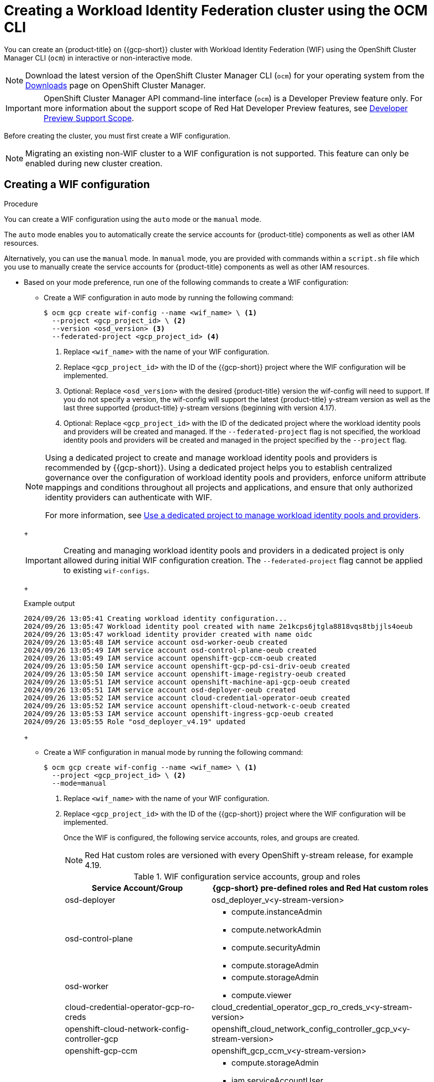 // Module included in the following assemblies:
//
// * osd_install_access_delete_cluster/creating-a-gcp-cluster-with-workload-identity-federation.adoc


:_mod-docs-content-type: PROCEDURE
[id="create-wif-cluster-cli_{context}"]
= Creating a Workload Identity Federation cluster using the OCM CLI

You can create an {product-title} on {{gcp-short}} cluster with Workload Identity Federation (WIF) using the OpenShift Cluster Manager CLI (`ocm`) in interactive or non-interactive mode.

[NOTE]
====
Download the latest version of the OpenShift Cluster Manager CLI (`ocm`) for your operating system from the link:https://console.redhat.com/openshift/downloads[Downloads] page on OpenShift Cluster Manager.
====

[IMPORTANT]
====
[subs="attributes+"]
OpenShift Cluster Manager API command-line interface (`ocm`) is a Developer Preview feature only.
For more information about the support scope of Red Hat Developer Preview features, see link:https://access.redhat.com/support/offerings/devpreview/[Developer Preview Support Scope].
====

Before creating the cluster, you must first create a WIF configuration.
[NOTE]
====
Migrating an existing non-WIF cluster to a WIF configuration is not supported. This feature can only be enabled during new cluster creation.
====

[id="create-wif-configuration_{context}"]
== Creating a WIF configuration

.Procedure
You can create a WIF configuration using the `auto` mode or the `manual` mode.

The `auto` mode enables you to automatically create the service accounts for {product-title} components as well as other IAM resources.

Alternatively, you can use the `manual` mode. In `manual` mode, you are provided with commands within a `script.sh` file which you use to manually create the service accounts for {product-title} components as well as other IAM resources.

* Based on your mode preference, run one of the following commands to create a WIF configuration:

** Create a WIF configuration in auto mode by running the following command:
+
[source,terminal]
----
$ ocm gcp create wif-config --name <wif_name> \ <1>
  --project <gcp_project_id> \ <2>
  --version <osd_version> <3>
  --federated-project <gcp_project_id> <4>
----
<1> Replace `<wif_name>` with the name of your WIF configuration.
<2> Replace `<gcp_project_id>` with the ID of the {{gcp-short}} project where the WIF configuration will be implemented.
<3> Optional: Replace `<osd_version>` with the desired {product-title} version the wif-config will need to support. If you do not specify a version, the wif-config will support the latest {product-title} y-stream version as well as the last three supported {product-title} y-stream versions (beginning with version 4.17).
<4> Optional: Replace `<gcp_project_id>` with the ID of the dedicated project where the workload identity pools and providers will be created and managed. If the `--federated-project` flag is not specified, the workload identity pools and providers will be created and managed in the project specified by the `--project` flag.

+

[NOTE]
=====
Using a dedicated project to create and manage workload identity pools and providers is recommended by {{gcp-short}}.
Using a dedicated project helps you to establish centralized governance over the configuration of workload identity pools and providers, enforce uniform attribute mappings and conditions throughout all projects and applications, and ensure that only authorized identity providers can authenticate with WIF.

For more information, see link:https://cloud.google.com/iam/docs/best-practices-for-using-workload-identity-federation#dedicated-project[Use a dedicated project to manage workload identity pools and providers].
=====
+
[IMPORTANT]
====
Creating and managing workload identity pools and providers in a dedicated project is only allowed during initial WIF configuration creation. The `--federated-project` flag cannot be applied to existing `wif-configs`.
====
+
--
.Example output
[source,terminal]
----
2024/09/26 13:05:41 Creating workload identity configuration...
2024/09/26 13:05:47 Workload identity pool created with name 2e1kcps6jtgla8818vqs8tbjjls4oeub
2024/09/26 13:05:47 workload identity provider created with name oidc
2024/09/26 13:05:48 IAM service account osd-worker-oeub created
2024/09/26 13:05:49 IAM service account osd-control-plane-oeub created
2024/09/26 13:05:49 IAM service account openshift-gcp-ccm-oeub created
2024/09/26 13:05:50 IAM service account openshift-gcp-pd-csi-driv-oeub created
2024/09/26 13:05:50 IAM service account openshift-image-registry-oeub created
2024/09/26 13:05:51 IAM service account openshift-machine-api-gcp-oeub created
2024/09/26 13:05:51 IAM service account osd-deployer-oeub created
2024/09/26 13:05:52 IAM service account cloud-credential-operator-oeub created
2024/09/26 13:05:52 IAM service account openshift-cloud-network-c-oeub created
2024/09/26 13:05:53 IAM service account openshift-ingress-gcp-oeub created
2024/09/26 13:05:55 Role "osd_deployer_v4.19" updated
----
--
+
** Create a WIF configuration in manual mode by running the following command:
+
[source,terminal]
----
$ ocm gcp create wif-config --name <wif_name> \ <1>
  --project <gcp_project_id> \ <2>
  --mode=manual
----
<1> Replace `<wif_name>` with the name of your WIF configuration.
<2> Replace `<gcp_project_id>` with the ID  of the {{gcp-short}} project where the WIF configuration will be implemented.
+
Once the WIF is configured, the following service accounts, roles, and groups are created.
+
[NOTE]
====
Red{nbsp}Hat custom roles are versioned with every OpenShift y-stream release, for example 4.19.
====
+
.WIF configuration service accounts, group and roles
[cols="2a,3a",options="header"]
|===

|Service Account/Group
|{gcp-short} pre-defined roles and Red Hat custom roles


|osd-deployer
|osd_deployer_v<y-stream-version>

|osd-control-plane
|- compute.instanceAdmin
- compute.networkAdmin
- compute.securityAdmin
- compute.storageAdmin

|osd-worker
|- compute.storageAdmin
- compute.viewer

|cloud-credential-operator-gcp-ro-creds
|cloud_credential_operator_gcp_ro_creds_v<y-stream-version>

|openshift-cloud-network-config-controller-gcp
|openshift_cloud_network_config_controller_gcp_v<y-stream-version>

|openshift-gcp-ccm
|openshift_gcp_ccm_v<y-stream-version>

|openshift-gcp-pd-csi-driver-operator
|- compute.storageAdmin
- iam.serviceAccountUser
- resourcemanager.tagUser
- openshift_gcp_pd_csi_driver_operator_v<y-stream-version>

|openshift-image-registry-gcp
|openshift_image_registry_gcs_v<y-stream-version>

|openshift-ingress-gcp
|openshift_ingress_gcp_v<y-stream-version>

|openshift-machine-api-gcp
|openshift_machine_api_gcp_v<y-stream-version>

|Access via SRE group:sd-sre-platform-gcp-access
|sre_managed_support
|===

For the complete list of WIF configuration roles and their assigned permissions, see link:https://github.com/openshift/managed-cluster-config/blob/master/resources/wif/4.19/vanilla.yaml[managed-cluster-config].

[id="create-wif-cluster_{context}"]
== Creating a WIF cluster

.Procedure
You can create a WIF cluster using the `interactive` mode or the `non-interactive` mode.

In `interactive` mode, cluster attributes are displayed automatically as prompts during the creation of the cluster. You enter the values for those prompts based on specified requirements in the fields provided.

In `non-interactive` mode, you specify the values for specific parameters within the command.

* Based on your mode preference, run one of the following commands to create an {product-title} on ({gcp-short}) cluster with WIF configuration:

** Create a cluster in interactive mode by running the following command:
+
[source,terminal]
----
$ ocm create cluster --interactive <1>
----
<1> `interactive` mode enables you to specify configuration options at the interactive prompts.
+
** Create a cluster in non-interactive mode by running the following command:
+
[NOTE]
====
The following example is made up optional and required parameters and may differ from your `non-interactive` mode command. Parameters not identified as optional are required. For additional details about these and other parameters, run the `ocm create cluster --help flag` command in you terminal window.
====
+
[source,terminal]
----
$ ocm create cluster <cluster_name> \ <1>
--provider=gcp \ <2>
--ccs=true \ <3>
--wif-config <wif_name> \ <4>
--region <gcp_region> \ <5>
--subscription-type=marketplace-gcp \ <6>
--marketplace-gcp-terms=true \ <7>
--version <version> \ <8>
--multi-az=true  \ <9>
--enable-autoscaling=true \ <10>
--min-replicas=3 \ <11>
--max-replicas=6 \ <12>
--secure-boot-for-shielded-vms=true <13>
--channel-group <channel_group_name> <14>
----
<1> Replace `<cluster_name>` with a name for your cluster.
<2> Set value to `gcp`.
<3> Set value to `true`.
<4> Replace `<wif_name>` with the name of your WIF configuration.
<5> Replace `<gcp_region>` with the {{gcp-short}} region where the new cluster will be deployed.
<6> Optional: The subscription billing model for the cluster.
<7> Optional: If you provided a value of `marketplace-gcp` for the `subscription-type` parameter, `marketplace-gcp-terms` must be equal to `true`.
<8> Optional: The desired {product-title} version.
<9> Optional: Deploy to multiple data centers.
<10> Optional: Enable autoscaling of compute nodes.
<11> Optional: Minimum number of compute nodes.
<12> Optional: Maximum number of compute nodes.
<13> Optional: Secure Boot enables the use of Shielded VMs in the {gcp-full}.
<14> Optional: Replace `<channel_group_name>` with the name of the channel group you want to assign the cluster to. Channel group options include `stable` and `eus`.


[IMPORTANT]
====
If an {product-title} version is specified, the version must also be supported by the assigned WIF configuration. If a version is specified that is not supported by the assigned WIF configuration, cluster creation will fail.  If this occurs, update the assigned WIF configuration to the desired version or create a new WIF configuration with the desired version in the --version <osd_version> field.
====

[IMPORTANT]
====
If your cluster deployment fails during installation, certain resources created during the installation process are not automatically removed from your {{gcp-short}} account. To remove these resources from your {gcp-short} account, you must delete the failed cluster.
====

[id="ocm-cli-list-wif-commands_{context}"]
== Listing WIF clusters

To list all of your {product-title} clusters that have been deployed using the WIF authentication type, run the following command:

[source,terminal]
----
$ ocm list clusters --parameter search="gcp.authentication.wif_config_id != ''"
----
To list all of your {product-title} clusters that have been deployed using a specific wif-config, run the following command:
[source,terminal]
----
$ ocm list clusters --parameter search="gcp.authentication.wif_config_id = '<wif_config_id>'" <1>
----
<1> Replace `<wif_config_id>` with the ID of the WIF configuration.

[id="wif-configuration-update_{context}"]
== Updating a WIF configuration

[NOTE]
====
Updating a WIF configuration is only applicable for y-stream updates. For an overview of the update process, including details regarding version semantics, see link:https://www.redhat.com/en/blog/the-ultimate-guide-to-openshift-release-and-upgrade-process-for-cluster-administrators#:~:text=Ongoing%20security%20patches%20and%20bug,is%20the%20dark%20green%20bar.[The Ultimate Guide to OpenShift Release and Upgrade Process for Cluster Administrators].
====
Before upgrading a WIF-enabled {product-title} cluster to a newer version, you must update the wif-config to that version as well. If you do not update the wif-config version before attempting to upgrade the cluster version, the cluster version upgrade will fail.

As part of Red{nbsp}Hat's ongoing commitment to the principle of least privilege, certain permissions previously assigned to the `osd-deployer` service account in WIF configurations have been removed. These changes help enhance the security of your clusters by ensuring that service accounts have only the permissions they need to perform their functions.

For the complete list of WIF configuration roles and their assigned permissions, see link:https://github.com/openshift/managed-cluster-config/blob/master/resources/wif/4.19/vanilla.yaml[managed-cluster-config].

To align your existing WIF configurations with these updated permissions, you can run the `ocm gcp update wif-config` command. This command updates the WIF configuration to include the latest permissions and roles required for optimal operation.

When you update a wif-config or create a new one, ensure your {cluster-manager} CLI (`ocm`) is up to date. Not updating to the latest version of the `ocm` can result in error messages and service disruptions.

.Example output
[source,text]
----
Error: failed to create wif-config: failed to create wif-config: status is 400, identifier is '400', code is 'CLUSTERS-MGMT-400', at '2025-10-06T15:18:37Z' and operation identifier is 'f9551d63-a58a-4e3c-b847-5f99ba1b0b74': Client version is out of date for WIF operations. Please update from vOCM-CLI/1.0.7 to v1.0.8 and try again.
----

.Procedure
. To check the version of your `ocm`, run the following command:
+
[source,terminal]
----
$ ocm version
----
+
. Optional: If your `ocm` version is not the latest available, download and install the latest version from the link:https://console.redhat.com/openshift/downloads[Downloads] page on {cluster-manager}.
+
. Update a wif-config to a specific {product-title} version by running the following command:
+
[source,terminal]
----
ocm gcp update wif-config <wif_name> \ <1>
--version <version> <2>
----
<1> Replace `<wif_name>` with the name of the WIF configuration you want to update.
<2> Optional: Replace `<version>` with the {product-title} y-stream version you plan to update the cluster to. If you do not specify a version, the wif-config will be updated to support the latest {product-title} y-stream version as well as the last three {product-title} supported y-stream versions (beginning with version 4.17).

[id="wif-removing-stale-permissions_{context}"]
== Removing stale permissions from service accounts managed by a WIF configuration

The stale set of permissions previously assigned to the `osd-deployer` service account will remain on the account after updating the wif-config. You need to manually access the roles and remove these stale permissions from them.

[id="wif-removing-stale-deployer-permissions_{context}"]
=== Removing stale deployer permissions from service accounts managed by a WIF configuration

To remove the stale deployer permissions, run the following commands on a terminal with access to the Google Cloud project hosting the service accounts.

.Procedure

. Retrieve the existing role definition, ensuring the `PROJECT_ID` environment variable points to your Google Cloud project:
+
[source,terminal]
----
$ gcloud iam roles describe \
  osd_deployer_v4.18 \
  --project $PROJECT_ID \
  --format=yaml > /tmp/role.yaml
----
+
. Remove the unwanted permissions. You can do this by filtering out the unwanted permissions from the role definition file and saving the updated definition to a new file:
+
[source,terminal]
----
$ cat /tmp/role.yaml | \
grep -v "resourcemanager.projects.setIamPolicy" | \
grep -v "iam.serviceAccounts.signBlob" | \
grep -v "iam.serviceAccounts.actAs" > /tmp/updated_role.yaml
----
+
. Review the changes in the output between the original and updated role definitions to ensure only the unwanted permissions have been removed:
+
[source,terminal]
----
$ diff /tmp/role.yaml /tmp/updated_role.yaml
----
+
. Update the role in Google Cloud with the updated role definition file, ensuring the `PROJECT_ID` environment variable points to your Google Cloud project:
+
[source,terminal]
----
$ gcloud iam roles update \
  osd_deployer_v4.18 \
  --project=$PROJECT_ID \
  --file=/tmp/updated_role.yaml
----

[id="wif-removing-stale-support-permissions_{context}"]
=== Removing stale support permissions from service accounts managed by a WIF configuration

To remove stale support permissions, run the following commands on a terminal with access to the Google Cloud project hosting the service accounts.

.Procedure

. Retrieve the existing role defintion, ensuring the `PROJECT_ID` environment variable points to your Google Cloud project:
+
[source,terminal]
----
$ gcloud iam roles describe sre_managed_support --project $PROJECT_ID --format=yaml > /tmp/role.yaml
----
+
. Remove the unwanted permissions. You can do this by filtering out the unwanted permissions from the role definition file and saving the updated definition to a new file:
+
[source,terminal]
----
$ cat /tmp/role.yaml | grep -v "compute.firewalls.create"  > /tmp/updated_role.yaml
----
+
. Review the changes in the output between the original and updated role definitions to ensure only the unwanted permissions have been removed:
+
[source,terminal]
----
$ diff /tmp/role.yaml /tmp/updated_role.yaml
----
+
. Update the role in Google Cloud with the updated role definition file, ensuring the `PROJECT_ID` environment variable points to your Google Cloud project:
+
[source,terminal]
----
$ gcloud iam roles update sre_managed_support --project $PROJECT_ID --file=/tmp/updated_role.yaml
----

[id="ocm-cli-verify-wif-commands_{context}"]
== Verifying a WIF configuration
You can verify that the configuration of resources associated with a WIF configuration are correct by running the `ocm gcp verify wif-config` command. If a misconfiguration is found, the output provides details about the misconfiguration and recommends that you update the WIF configuration.

You need the name and ID of the WIF configuration you want to verify before verification.
To obtain the name and ID of your active WIF configurations, run the following command:

[source,terminal]
----
$ ocm gcp list wif-configs
----

To determine if the WIF configuration you want to verify is configured correctly, run the following command:

[source,terminal]
----
$ ocm gcp verify wif-config <wif_config_name>|<wif_config_id> <1>
----
<1> Replace `<wif_config_name>` and `<wif_config_id>` with the name and ID of your WIF configuration, respectively.

--
.Example output
[source,terminal]
----
Error: verification failed with error: missing role 'compute.storageAdmin'.
Running 'ocm gcp update wif-config' may fix errors related to cloud resource misconfiguration.
exit status 1.
----
--
